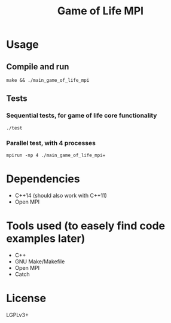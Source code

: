 #+TITLE: Game of Life MPI


* Usage
** Compile and run
=make && ./main_game_of_life_mpi=
** Tests
*** Sequential tests, for game of life core functionality
=./test=
*** Parallel test, with 4 processes
=mpirun -np 4 ./main_game_of_life_mpi==

* Dependencies
- C++14 (should also work with C++11)
- Open MPI
  
* Tools used (to easely find code examples later)
- C++
- GNU Make/Makefile
- Open MPI
- Catch
  
* License
LGPLv3+
